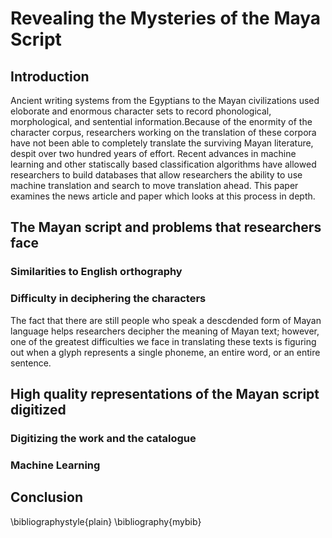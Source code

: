 *  Revealing the Mysteries of the Maya Script

** Introduction
Ancient writing systems from the  Egyptians to the Mayan civilizations
used  eloborate and  enormous character  sets to  record phonological,
morphological, and  sentential information.Because of the  enormity of
the character corpus, researchers working  on the translation of these
corpora have not been able to completely translate the surviving Mayan
literature,     despit      over     two     hundred      years     of
effort\cite{macri_new_2009}. Recent  advances in machine  learning and
other  statiscally   based  classification  algorithms   have  allowed
researchers to build  databases that allow researchers  the ability to
use   machine    translation   and   search   to    move   translation
ahead\cite{hu_multimedia_2015}. This  paper examines the  news article
\cite{bourquenoud_revealing_2015} and  paper \cite{hu_multimedia_2015}
which looks at this process in depth.


** The Mayan script and problems that researchers face

*** Similarities to English orthography

*** Difficulty in deciphering the characters
The fact  that there are still  people who speak a  descdended form of
Mayan language helps  researchers decipher the meaning  of Mayan text;
however, one of the greatest difficulties we face in translating these
texts is  figuring out when  a glyph  represents a single  phoneme, an
entire word, or an entire sentence.

** High quality representations of the Mayan script digitized

*** Digitizing the work and the catalogue 

*** Machine Learning

** Conclusion

\bibliographystyle{plain}
\bibliography{mybib}
